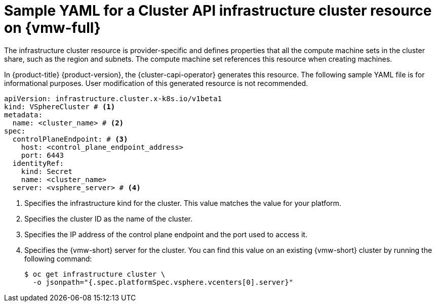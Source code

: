 // Module included in the following assemblies:
//
// * machine_management/cluster_api_machine_management/cluster_api_provider_configurations/cluster-api-config-options-vsphere.adoc

:_mod-docs-content-type: REFERENCE
[id="capi-yaml-infrastructure-vsphere_{context}"]
= Sample YAML for a Cluster API infrastructure cluster resource on {vmw-full}

The infrastructure cluster resource is provider-specific and defines properties that all the compute machine sets in the cluster share, such as the region and subnets.
The compute machine set references this resource when creating machines.

In {product-title} {product-version}, the {cluster-capi-operator} generates this resource.
The following sample YAML file is for informational purposes.
User modification of this generated resource is not recommended.

[source,yaml]
----
apiVersion: infrastructure.cluster.x-k8s.io/v1beta1
kind: VSphereCluster # <1>
metadata:
  name: <cluster_name> # <2>
spec:
  controlPlaneEndpoint: # <3>
    host: <control_plane_endpoint_address>
    port: 6443
  identityRef:
    kind: Secret
    name: <cluster_name>
  server: <vsphere_server> # <4>
----
<1> Specifies the infrastructure kind for the cluster.
This value matches the value for your platform.
<2> Specifies the cluster ID as the name of the cluster.
<3> Specifies the IP address of the control plane endpoint and the port used to access it.
<4> Specifies the {vmw-short} server for the cluster.
You can find this value on an existing {vmw-short} cluster by running the following command:
+
[source,terminal]
----
$ oc get infrastructure cluster \
  -o jsonpath="{.spec.platformSpec.vsphere.vcenters[0].server}"
----
